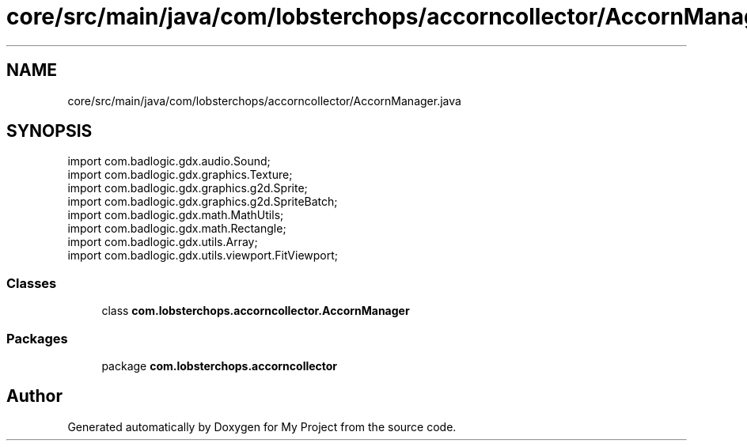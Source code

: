 .TH "core/src/main/java/com/lobsterchops/accorncollector/AccornManager.java" 3 "My Project" \" -*- nroff -*-
.ad l
.nh
.SH NAME
core/src/main/java/com/lobsterchops/accorncollector/AccornManager.java
.SH SYNOPSIS
.br
.PP
\fRimport com\&.badlogic\&.gdx\&.audio\&.Sound;\fP
.br
\fRimport com\&.badlogic\&.gdx\&.graphics\&.Texture;\fP
.br
\fRimport com\&.badlogic\&.gdx\&.graphics\&.g2d\&.Sprite;\fP
.br
\fRimport com\&.badlogic\&.gdx\&.graphics\&.g2d\&.SpriteBatch;\fP
.br
\fRimport com\&.badlogic\&.gdx\&.math\&.MathUtils;\fP
.br
\fRimport com\&.badlogic\&.gdx\&.math\&.Rectangle;\fP
.br
\fRimport com\&.badlogic\&.gdx\&.utils\&.Array;\fP
.br
\fRimport com\&.badlogic\&.gdx\&.utils\&.viewport\&.FitViewport;\fP
.br

.SS "Classes"

.in +1c
.ti -1c
.RI "class \fBcom\&.lobsterchops\&.accorncollector\&.AccornManager\fP"
.br
.in -1c
.SS "Packages"

.in +1c
.ti -1c
.RI "package \fBcom\&.lobsterchops\&.accorncollector\fP"
.br
.in -1c
.SH "Author"
.PP 
Generated automatically by Doxygen for My Project from the source code\&.
